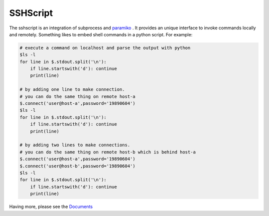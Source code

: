SSHScript
#########

The sshscript is an integration of subprocess and paramiko_ . 
It provides an unique interface to invoke commands locally and remotely. 
Something likes to embed shell commands in a python script. For example:

.. code:: 

    # execute a command on localhost and parse the output with python
    $ls -l
    for line in $.stdout.split('\n'):
        if line.startswith('d'): continue
        print(line)
    
    # by adding one line to make connection.
    # you can do the same thing on remote host-a
    $.connect('user@host-a',password='19890604')
    $ls -l
    for line in $.stdout.split('\n'):
        if line.startswith('d'): continue
        print(line)

    # by adding two lines to make connections.
    # you can do the same thing on remote host-b which is behind host-a
    $.connect('user@host-a',password='19890604')
    $.connect('user@host-b',password='19890604')
    $ls -l
    for line in $.stdout.split('\n'):
        if line.startswith('d'): continue
        print(line)

Having more, please see the Documents_



.. _paramiko : https://www.paramiko.org/

.. _Documents: https://iapyeh.github.io/sshscript/index
